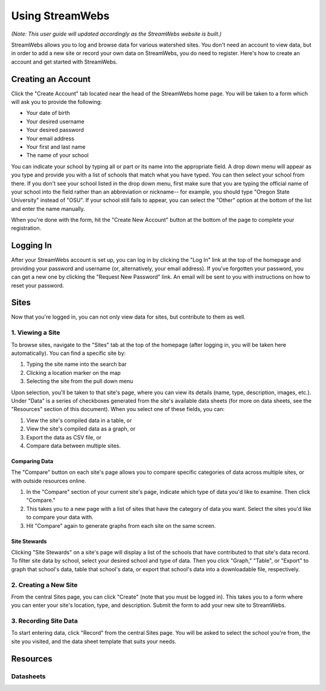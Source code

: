 .. _usage:

================
Using StreamWebs
================

*(Note: This user guide will updated accordingly as the StreamWebs website is 
built.)*

StreamWebs allows you to log and browse data for various watershed sites. 
You don't need an account to view data, but in order to add a new site or 
record your own data on StreamWebs, you do need to register. 
Here's how to create an account and get started with StreamWebs. 

Creating an Account
-------------------

Click the "Create Account" tab located near the head of the StreamWebs home 
page. You will be taken to a form which will ask you to provide the following:

* Your date of birth
* Your desired username
* Your desired password 
* Your email address
* Your first and last name
* The name of your school

You can indicate your school by typing all or part or its name into the 
appropriate field. A drop down menu will appear as you type and provide you 
with a list of schools that match what you have typed. You can then select 
your school from there. If you don't see your school listed in the drop down 
menu, first make sure that you are typing the official name of 
your school into the field rather than an abbreviation or nickname-- for 
example, you should type "Oregon State University" instead of "OSU". If your 
school still fails to appear, you can select the "Other" option at the bottom
of the list and enter the name manually. 

When you're done with the form, hit the "Create New Account" button at the
bottom of the page to complete your registration.

Logging In
----------

After your StreamWebs account is set up, you can log in by clicking the 
"Log In" link at the top of the homepage and providing your password and 
username (or, alternatively, your email address). If you've forgotten your 
password, you can get a new one by clicking the "Request New Password" link. 
An email will be sent to you with instructions on how to reset your password.

Sites
-----

Now that you're logged in, you can not only view data for sites, but 
contribute to them as well. 

1. Viewing a Site
^^^^^^^^^^^^^^^^^

To browse sites, navigate to the "Sites" tab at the top of the homepage (after
logging in, you will be taken here automatically). You can find a specific 
site by:

1. Typing the site name into the search bar
2. Clicking a location marker on the map 
3. Selecting the site from the pull down menu

Upon selection, you'll be taken to that site's page, where you can view its 
details (name, type, description, images, etc.). Under "Data" is a series of 
checkboxes generated from the site's available data sheets (for more on data
sheets, see the "Resources" section of this document). When you select 
one of these fields, you can:

1. View the site's compiled data in a table, or
2. View the site's compiled data as a graph, or
3. Export the data as CSV file, or
4. Compare data between multiple sites.

Comparing Data 
""""""""""""""
The "Compare" button on each site's page allows you to compare specific 
categories of data across multiple sites, or with outside resources online. 

1. In the "Compare" section of your current site's page, indicate which type 
   of data you'd like to examine. Then click "Compare." 
2. This takes you to a new page with a list of sites that have the category of
   data you want. Select the sites you'd like to compare your data with. 
3. Hit "Compare" again to generate graphs from each site on the same screen.

Site Stewards
"""""""""""""
Clicking "Site Stewards" on a site's page will display a list of the schools 
that have contributed to that site's data record. To filter site data by
school, select your desired school and type of data. Then you click "Graph,"
"Table", or "Export" to graph that school's data, table that school's data,
or export that school's data into a downloadable file, respectively. 

2. Creating a New Site
^^^^^^^^^^^^^^^^^^^^^^
From the central Sites page, you can click "Create" (note that you must be 
logged in). This takes you to a form where you can enter your site's location,
type, and description. Submit the form to add your new site to StreamWebs. 

3. Recording Site Data 
^^^^^^^^^^^^^^^^^^^^^^
To start entering data, click "Record" from the central Sites page. You will 
be asked to select the school you're from, the site you visited, and the data
sheet template that suits your needs. 

Resources
---------

Datasheets
^^^^^^^^^^
